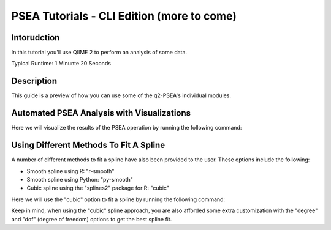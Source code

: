 PSEA Tutorials - CLI Edition (more to come)
===========================================

Intorudction
------------

In this tutorial you'll use QIIME 2 to perform an analysis of some data.

Typical Runtime: 1 Minunte 20 Seconds

Description
-----------

This guide is a preview of how you can use some of the q2-PSEA's individual modules.

Automated PSEA Analysis with Visualizations
-------------------------------------------

.. usage-selector::

.. qiime psea make-psea-table --p-scores-file source/data/psea-example-data/IM0031_PV2T_25nt_raw_2mm_i1mm_Z-HDI75.tsv
.. --p-pairs-file source/data/psea-example-data/pairs.tsv
.. --p-peptide-sets-file source/data/psea-example-data/input.gmt
.. --p-species-taxa-file source/data/psea-example-data/species_taxa.tsv
.. --p-threshold 0.750000
.. --p-min-size 3
.. --p-max-size 5000
.. --p-permutation-num 10000
.. --p-table-dir psea-example-tables
.. --output-dir psea-example-outdir

Here we will visualize the results of the PSEA operation by running the following command:

.. usage::

	scatter_plot, volcano_plot = use.action(
		use.UsageAction(
			plugin_id="psea",
			action_id="make_psea_table"
		),
		use.UsageInputs(
			scores_file="source/data/psea-example-data/IM0031_PV2T_25nt_raw_2mm_i1mm_Z-HDI75.tsv",
			pairs_file="source/data/psea-example-data/pairs.tsv",
			peptide_sets_file="source/data/psea-example-data/input.gmt",
			threshold=0.750000,
			species_taxa_file="source/data/psea-example-data/species_taxa.tsv",
			min_size=3,
			max_size=5000,
			permutation_num=10000,
			table_dir="psea-example-tables"
		),
		use.UsageOutputNames(
			scatter_plot="scatter_plot",
			volcano_plot="volcano_plot"
		)
	)

Using Different Methods To Fit A Spline
---------------------------------------

.. usage-selector::

.. qiime psea make-psea-table --p-scores-file source/data/psea-example-data/IM0031_PV2T_25nt_raw_2mm_i1mm_Z-HDI75.tsv
.. --p-pairs-file source/data/psea-example-data/pairs.tsv
.. --p-peptide-sets-file source/data/psea-example-data/input.gmt
.. --p-species-taxa-file source/data/psea-example-data/species_taxa.tsv
.. --p-threshold 0.750000
.. --p-min-size 3
.. --p-max-size 5000
.. --p-permutation-num 10000
.. --p-spline-type cubic
.. --p-table-dir psea-cubic-spline-example-tables
.. --output-dir psea-example-outdir

A number of different methods to fit a spline have also been provided to the user. These options include the following:

- Smooth spline using R: "r-smooth"
- Smooth spline using Python: "py-smooth"
- Cubic spline using the "splines2" package for R: "cubic"

Here we will use the "cubic" option to fit a spline by running the following command:

.. usage::

	scatter_plot, volcano_plot = use.action(
		use.UsageAction(
			plugin_id="psea",
			action_id="make_psea_table"
		),
		use.UsageInputs(
			scores_file="source/data/psea-example-data/IM0031_PV2T_25nt_raw_2mm_i1mm_Z-HDI75.tsv",
			pairs_file="source/data/psea-example-data/pairs.tsv",
			peptide_sets_file="source/data/psea-example-data/input.gmt",
			threshold=0.750000,
			species_taxa_file="source/data/psea-example-data/species_taxa.tsv",
			min_size=3,
			max_size=5000,
			permutation_num=10000,
			spline_type="cubic",
			table_dir="psea-cubic-spline-example-tables"
		),
		use.UsageOutputNames(
			scatter_plot="scatter_plot_with_cubic_spline",
			volcano_plot="volcano_plot_with_cubic_spline"
		)
	)

Keep in mind, when using the "cubic" spline approach, you are also afforded some extra customization with the "degree" and "dof" (degree of freedom) options to get the best spline fit.
